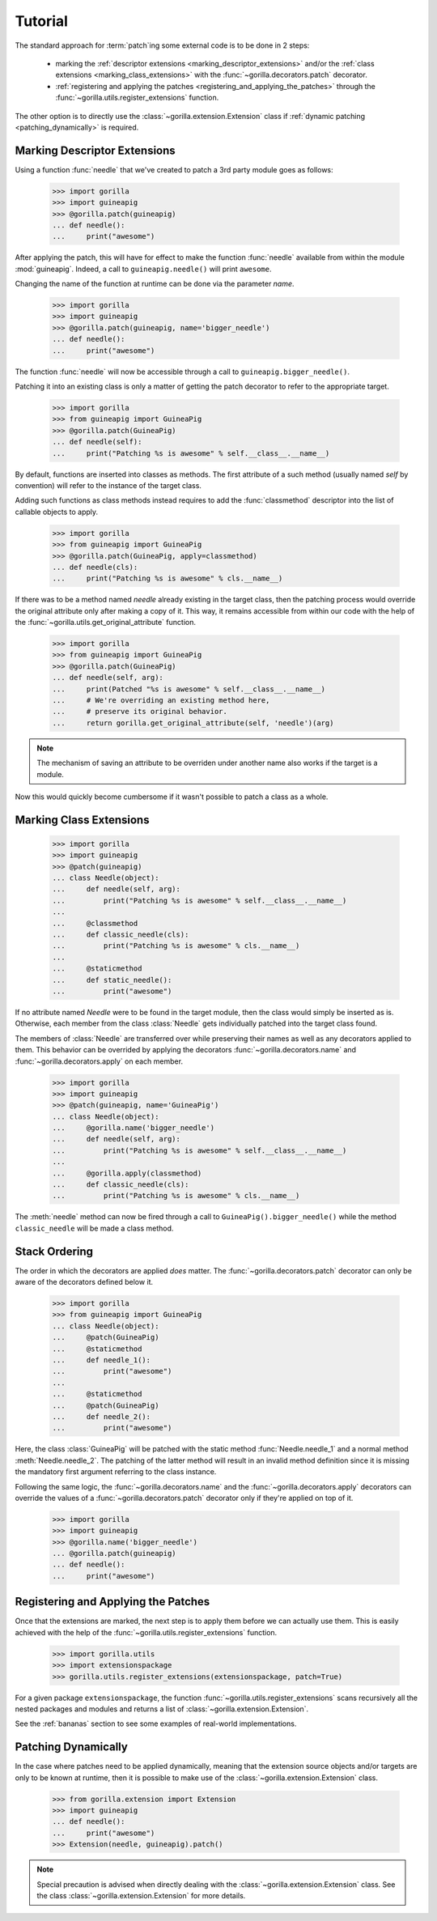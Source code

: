 .. _tutorial:

Tutorial
========

The standard approach for :term:`patch`\ ing some external code is to be done
in 2 steps:
   
   * marking the :ref:`descriptor extensions <marking_descriptor_extensions>`
     and/or the :ref:`class extensions <marking_class_extensions>` with the
     :func:`~gorilla.decorators.patch` decorator.
   * :ref:`registering and applying the patches
     <registering_and_applying_the_patches>` through the
     :func:`~gorilla.utils.register_extensions` function.

The other option is to directly use the :class:`~gorilla.extension.Extension`
class if :ref:`dynamic patching <patching_dynamically>` is required.


.. _marking_descriptor_extensions:

Marking Descriptor Extensions
-----------------------------

Using a function :func:`needle` that we've created to patch a 3rd party
module goes as follows:

   >>> import gorilla
   >>> import guineapig
   >>> @gorilla.patch(guineapig)
   ... def needle():
   ...     print("awesome")

After applying the patch, this will have for effect to make the function
:func:`needle` available from within the module :mod:`guineapig`. Indeed,
a call to ``guineapig.needle()`` will print ``awesome``.

Changing the name of the function at runtime can be done via the parameter
`name`.

   >>> import gorilla
   >>> import guineapig
   >>> @gorilla.patch(guineapig, name='bigger_needle')
   ... def needle():
   ...     print("awesome")

The function :func:`needle` will now be accessible through a call to
``guineapig.bigger_needle()``.

Patching it into an existing class is only a matter of getting
the patch decorator to refer to the appropriate target.

   >>> import gorilla
   >>> from guineapig import GuineaPig
   >>> @gorilla.patch(GuineaPig)
   ... def needle(self):
   ...     print("Patching %s is awesome" % self.__class__.__name__)

By default, functions are inserted into classes as methods. The first attribute
of a such method (usually named `self` by convention) will refer to
the instance of the target class.

Adding such functions as class methods instead requires to add the
:func:`classmethod` descriptor into the list of callable objects to apply.

   >>> import gorilla
   >>> from guineapig import GuineaPig
   >>> @gorilla.patch(GuineaPig, apply=classmethod)
   ... def needle(cls):
   ...     print("Patching %s is awesome" % cls.__name__)

If there was to be a method named `needle` already existing in the
target class, then the patching process would override the original attribute
only after making a copy of it. This way, it remains accessible from within
our code with the help of the :func:`~gorilla.utils.get_original_attribute`
function.

   >>> import gorilla
   >>> from guineapig import GuineaPig
   >>> @gorilla.patch(GuineaPig)
   ... def needle(self, arg):
   ...     print(Patched "%s is awesome" % self.__class__.__name__)
   ...     # We're overriding an existing method here,
   ...     # preserve its original behavior.
   ...     return gorilla.get_original_attribute(self, 'needle')(arg)

.. note::
    
   The mechanism of saving an attribute to be overriden under another name
   also works if the target is a module.

Now this would quickly become cumbersome if it wasn't possible to
patch a class as a whole.


.. _marking_class_extensions:

Marking Class Extensions
------------------------

   >>> import gorilla
   >>> import guineapig
   >>> @patch(guineapig)
   ... class Needle(object):
   ...     def needle(self, arg):
   ...         print("Patching %s is awesome" % self.__class__.__name__)
   ...     
   ...     @classmethod
   ...     def classic_needle(cls):
   ...         print("Patching %s is awesome" % cls.__name__)
   ...     
   ...     @staticmethod
   ...     def static_needle():
   ...         print("awesome")

If no attribute named `Needle` were to be found in the target
module, then the class would simply be inserted as is. Otherwise,
each member from the class :class:`Needle` gets individually patched
into the target class found.

The members of :class:`Needle` are transferred over while preserving
their names as well as any decorators applied to them. This
behavior can be overrided by applying the decorators
:func:`~gorilla.decorators.name` and :func:`~gorilla.decorators.apply` on
each member.

   >>> import gorilla
   >>> import guineapig
   >>> @patch(guineapig, name='GuineaPig')
   ... class Needle(object):
   ...     @gorilla.name('bigger_needle')
   ...     def needle(self, arg):
   ...         print("Patching %s is awesome" % self.__class__.__name__)
   ...     
   ...     @gorilla.apply(classmethod)
   ...     def classic_needle(cls):
   ...         print("Patching %s is awesome" % cls.__name__)

The :meth:`needle` method can now be fired through a call to
``GuineaPig().bigger_needle()`` while the method ``classic_needle``
will be made a class method.


.. _stack_ordering:

Stack Ordering
--------------
    
The order in which the decorators are applied *does* matter. The
:func:`~gorilla.decorators.patch` decorator can only be aware of
the decorators defined below it.

   >>> import gorilla
   >>> from guineapig import GuineaPig
   ... class Needle(object):
   ...     @patch(GuineaPig)
   ...     @staticmethod
   ...     def needle_1():
   ...         print("awesome")
   ...     
   ...     @staticmethod
   ...     @patch(GuineaPig)
   ...     def needle_2():
   ...         print("awesome")

Here, the class :class:`GuineaPig` will be patched with the static method
:func:`Needle.needle_1` and a normal method :meth:`Needle.needle_2`. The
patching of the latter method will result in an invalid method definition
since it is missing the mandatory first argument referring to the class
instance.

Following the same logic, the :func:`~gorilla.decorators.name` and the
:func:`~gorilla.decorators.apply` decorators can override the values of a
:func:`~gorilla.decorators.patch` decorator only if they're applied on top of
it.

   >>> import gorilla
   >>> import guineapig
   >>> @gorilla.name('bigger_needle')
   ... @gorilla.patch(guineapig)
   ... def needle():
   ...     print("awesome")


.. _registering_and_applying_the_patches:

Registering and Applying the Patches
------------------------------------

Once that the extensions are marked, the next step is to apply them before
we can actually use them. This is easily achieved with the help of the
:func:`~gorilla.utils.register_extensions` function.

   >>> import gorilla.utils
   >>> import extensionspackage
   >>> gorilla.utils.register_extensions(extensionspackage, patch=True)

For a given package ``extensionspackage``, the function
:func:`~gorilla.utils.register_extensions` scans recursively all the nested
packages and modules and returns a list of
:class:`~gorilla.extension.Extension`.

See the :ref:`bananas` section to see some examples of real-world
implementations.


.. _patching_dynamically:

Patching Dynamically
--------------------

In the case where patches need to be applied dynamically, meaning that the
extension source objects and/or targets are only to be known at runtime, then
it is possible to make use of the :class:`~gorilla.extension.Extension` class.

   >>> from gorilla.extension import Extension
   >>> import guineapig
   ... def needle():
   ...     print("awesome")
   >>> Extension(needle, guineapig).patch()

.. note::
    
   Special precaution is advised when directly dealing with the
   :class:`~gorilla.extension.Extension` class. See the class
   :class:`~gorilla.extension.Extension` for more details.
